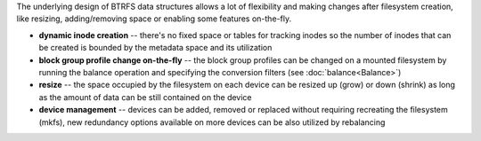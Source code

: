 The underlying design of BTRFS data structures allows a lot of flexibility and
making changes after filesystem creation, like resizing, adding/removing space
or enabling some features on-the-fly.

* **dynamic inode creation** -- there's no fixed space or tables for tracking
  inodes so the number of inodes that can be created is bounded by the metadata
  space and its utilization

* **block group profile change on-the-fly** -- the block group profiles can be
  changed on a mounted filesystem by running the balance operation and
  specifying the conversion filters (see :doc:`balance<Balance>`)

* **resize** -- the space occupied by the filesystem on each device can be
  resized up (grow) or down (shrink) as long as the amount of data can be still
  contained on the device

* **device management** -- devices can be added, removed or replaced without
  requiring recreating the filesystem (mkfs), new redundancy options available
  on more devices can be also utilized by rebalancing
